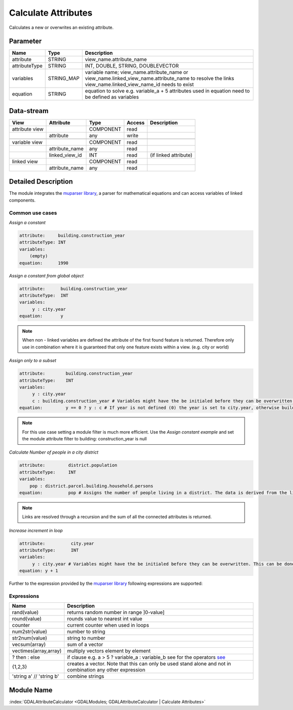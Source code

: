 ====================
Calculate Attributes
====================

Calculates a new or overwrites an existing attribute.


Parameter
---------

+-----------------------+------------------------+--------------------------------------------------------------------------------------------+
|        Name           |          Type          |       Description                                                                          |
+=======================+========================+============================================================================================+
|attribute              | STRING                 | view_name.attribute_name                                                                   |
+-----------------------+------------------------+--------------------------------------------------------------------------------------------+
|attributeType          | STRING                 | INT, DOUBLE, STRING, DOUBLEVECTOR                                                          |
+-----------------------+------------------------+--------------------------------------------------------------------------------------------+
|variables              | STRING_MAP             | variable name;  view_name.attribute_name or view_name.linked_view_name.attribute_name      |
|                       |                        | to resolve the links view_name.linked_view_name_id needs to exist                          |
+-----------------------+------------------------+--------------------------------------------------------------------------------------------+
|equation               | STRING                 | equation to solve e.g. variable_a + 5                                                      |
|                       |                        | attributes used in equation need to be defined as variables                                |
+-----------------------+------------------------+--------------------------------------------------------------------------------------------+


Data-stream
-----------

+--------------------+---------------------------+------------------+-------+------------------------------------------+
|        View        |          Attribute        |       Type       |Access |    Description                           |
+====================+===========================+==================+=======+==========================================+
| attribute view     |                           | COMPONENT        | read  |                                          |
+--------------------+---------------------------+------------------+-------+------------------------------------------+
|                    | attribute                 | any              | write |                                          |
+--------------------+---------------------------+------------------+-------+------------------------------------------+
|                    |                           |                  |       |                                          |
+--------------------+---------------------------+------------------+-------+------------------------------------------+
| variable view      |                           |  COMPONENT       | read  |                                          |
+--------------------+---------------------------+------------------+-------+------------------------------------------+
|                    | attribute_name            |  any             | read  |                                          |
+--------------------+---------------------------+------------------+-------+------------------------------------------+
|                    | linked_view_id            |  INT             | read  | (if linked attribute)                    |
+--------------------+---------------------------+------------------+-------+------------------------------------------+
| linked view        |                           |  COMPONENT       | read  |                                          |
+--------------------+---------------------------+------------------+-------+------------------------------------------+
|                    | attribute_name            |  any             | read  |                                          |
+--------------------+---------------------------+------------------+-------+------------------------------------------+



Detailed Description
--------------------

The module integrates the `muparser library <http://muparser.beltoforion.de/mup_features.html>`_, a parser for mathematical equations and can access
variables of linked components.

Common use cases
________________

*Assign a constant*

.. code-block:: bash

    attribute:     building.construction_year
    attributeType: INT
    variables:
        (empty)
    equation:      1990

*Assign a constant from global object*



.. code-block:: bash


    attribute:      building.construction_year
    attributeType:  INT
    variables:
         y : city.year
    equation:       y


.. note::

    When non - linked variables are defined the attribute of the first found feature is returned. Therefore only use in combination where it is guaranteed that
    only one feature exists within a view. (e.g. city or world)

*Assign only to a subset*

.. code-block:: bash

    attribute:        building.construction_year
    attributeType:    INT
    variables:
         y : city.year
         c : building.construction_year # Variables might have the be initialed before they can be overwritten. This can be done by assigning a constant
    equation:         y == 0 ? y : c # If year is not defined (0) the year is set to city.year, otherwise building.construction_year is assigned

.. note::

    For this use case setting a module filter is much more efficient. Use the  *Assign constant example* and set the module attribute filter to building: construction_year is null

*Calculate Number of people in a city district*

.. code-block:: bash

    attribute:         district.population
    attributeType:     INT
    variables:
        pop : district.parcel.building.household.persons
    equation:          pop # Assigns the number of people living in a district. The data is derived from the linked feature.

.. note::

    Links are resolved through a recursion and the sum of all the connected attributes is returned.

*Increase increment in loop*

.. code-block:: bash

    attribute:          city.year
    attributeType:      INT
    variables:
         y : city.year # Variables might have the be initialed before they can be overwritten. This can be done by assigning a constant
    equation: y + 1


Further to the expression provided by  the  `muparser library <http://muparser.beltoforion.de/mup_features.html>`_ following
expressions are supported:

Expressions
___________

+-------------------------+---------------------------------------------------------------------------------------------+
|        Name             |          Description                                                                        |
+=========================+=============================================================================================+
|  rand(value)            | returns random number in range ]0-value]                                                    |
+-------------------------+---------------------------------------------------------------------------------------------+
|  round(value)           | rounds value to nearest int value                                                           |
+-------------------------+---------------------------------------------------------------------------------------------+
|  counter                | current counter when used in loops                                                          |
+-------------------------+---------------------------------------------------------------------------------------------+
|  num2str(value)         | number to string                                                                            |
+-------------------------+---------------------------------------------------------------------------------------------+
|  str2num(value)         | string to number                                                                            |
+-------------------------+---------------------------------------------------------------------------------------------+
|  vecsum(array)          | sum of a vector                                                                             |
+-------------------------+---------------------------------------------------------------------------------------------+
|  vectimes(array,array)  | multiply vectors element by element                                                         |
+-------------------------+---------------------------------------------------------------------------------------------+
|  ? then : else          | if clause e.g. a > 5 ? variable_a : variable_b see                                          |
|                         | for the operators `see <http://muparser.beltoforion.de/mup_features.html>`_                 |
+-------------------------+---------------------------------------------------------------------------------------------+
| {1,2,3}                 | creates a vector. Note that this can only be used stand alone and not in combination any    |
|                         | other expression                                                                            |
+-------------------------+---------------------------------------------------------------------------------------------+
| 'string a' // 'string b'| combine strings                                                                             |
+-------------------------+---------------------------------------------------------------------------------------------+

Module Name
-----------

:index:`GDALAttributeCalculator <GDALModules; GDALAttributeCalculator | Calculate Attributes>`